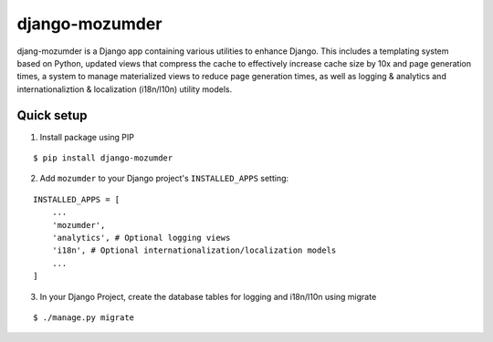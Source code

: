 ===============
django-mozumder
===============

djang-mozumder is a Django app containing various utilities to enhance Django. This includes a templating system based on Python, updated views that compress the cache to effectively increase cache size by 10x and page generation times, a system to manage materialized views to reduce page generation times, as well as logging & analytics and internationaliztion & localization (i18n/l10n) utility models.

Quick setup
-----------

1. Install package using PIP

::

    $ pip install django-mozumder

2. Add ``mozumder`` to your Django project's ``INSTALLED_APPS`` setting:

::

    INSTALLED_APPS = [
        ...
        'mozumder',
        'analytics', # Optional logging views
        'i18n', # Optional internationalization/localization models
        ...
    ]

3. In your Django Project, create the database tables for logging and i18n/l10n using migrate

::

    $ ./manage.py migrate

